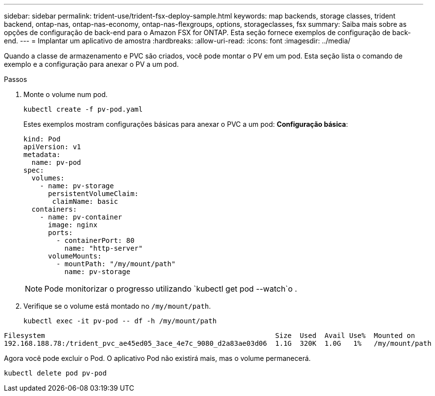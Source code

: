 ---
sidebar: sidebar 
permalink: trident-use/trident-fsx-deploy-sample.html 
keywords: map backends, storage classes, trident backend, ontap-nas, ontap-nas-economy, ontap-nas-flexgroups, options, storageclasses, fsx 
summary: Saiba mais sobre as opções de configuração de back-end para o Amazon FSX for ONTAP. Esta seção fornece exemplos de configuração de back-end. 
---
= Implantar um aplicativo de amostra
:hardbreaks:
:allow-uri-read: 
:icons: font
:imagesdir: ../media/


[role="lead"]
Quando a classe de armazenamento e PVC são criados, você pode montar o PV em um pod. Esta seção lista o comando de exemplo e a configuração para anexar o PV a um pod.

.Passos
. Monte o volume num pod.
+
[source, console]
----
kubectl create -f pv-pod.yaml
----
+
Estes exemplos mostram configurações básicas para anexar o PVC a um pod: *Configuração básica*:

+
[source, console]
----
kind: Pod
apiVersion: v1
metadata:
  name: pv-pod
spec:
  volumes:
    - name: pv-storage
      persistentVolumeClaim:
       claimName: basic
  containers:
    - name: pv-container
      image: nginx
      ports:
        - containerPort: 80
          name: "http-server"
      volumeMounts:
        - mountPath: "/my/mount/path"
          name: pv-storage
----
+

NOTE: Pode monitorizar o progresso utilizando `kubectl get pod --watch`o .

. Verifique se o volume está montado no `/my/mount/path`.
+
[source, console]
----
kubectl exec -it pv-pod -- df -h /my/mount/path
----


[listing]
----
Filesystem                                                        Size  Used  Avail Use%  Mounted on
192.168.188.78:/trident_pvc_ae45ed05_3ace_4e7c_9080_d2a83ae03d06  1.1G  320K  1.0G   1%   /my/mount/path
----
Agora você pode excluir o Pod. O aplicativo Pod não existirá mais, mas o volume permanecerá.

[source, console]
----
kubectl delete pod pv-pod
----